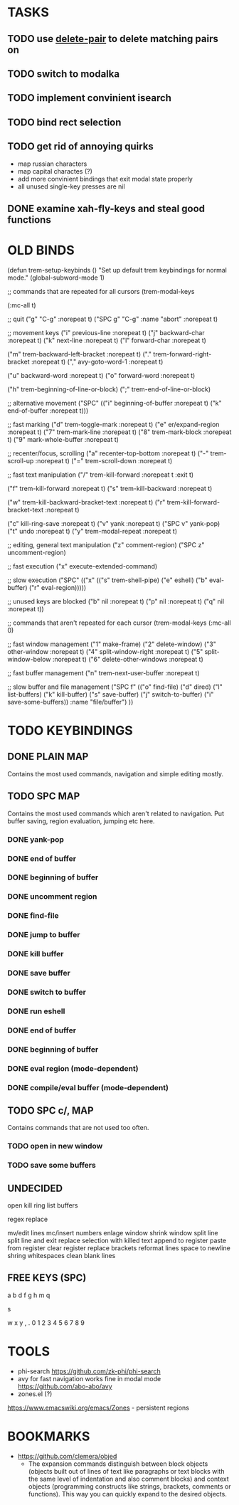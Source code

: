 * TASKS

** TODO use _delete-pair_ to delete matching pairs on 
** TODO switch to modalka

** TODO implement convinient isearch

** TODO bind rect selection

** TODO get rid of annoying quirks
   - map russian characters
   - map capital charactes (?)
   - add more convinient bindings that exit modal state properly
   - all unused single-key presses are nil 

** DONE examine xah-fly-keys and steal good functions
     
   
* OLD BINDS
(defun trem-setup-keybinds ()
  "Set up default trem keybindings for normal mode."
  (global-subword-mode 1)

  ;; commands that are repeated for all cursors
  (trem-modal-keys

   (:mc-all t)

   ;; quit
   ("g" "C-g" :norepeat t)
   ("SPC g" "C-g" :name "abort" :norepeat t)

   
   ;; movement keys  
   ("i" previous-line :norepeat t)
   ("j" backward-char :norepeat t)
   ("k" next-line     :norepeat t)
   ("l" forward-char  :norepeat t)

   ("m" trem-backward-left-bracket :norepeat t)
   ("." trem-forward-right-bracket :norepeat t)
   ("," avy-goto-word-1 :norepeat t)

   ("u" backward-word :norepeat t)
   ("o" forward-word :norepeat t)

   ("h" trem-beginning-of-line-or-block)
   (";" trem-end-of-line-or-block)
   
   ;; alternative movement
   ("SPC" (("i" beginning-of-buffer :norepeat t)    
	   ("k" end-of-buffer :norepeat t)))
    
     
   ;; fast marking
   ("d" trem-toggle-mark :norepeat t)
   ("e" er/expand-region :norepeat t)
   ("7" trem-mark-line :norepeat t)
   ("8" trem-mark-block :norepeat t)
   ("9" mark-whole-buffer :norepeat t)
   
  
   ;; recenter/focus, scrolling
   ("a" recenter-top-bottom :norepeat t)
   ("-" trem-scroll-up :norepeat t)
   ("=" trem-scroll-down :norepeat t)

   ;; fast text manipulation
   ("/" trem-kill-forward :norepeat t :exit t)
   
   ("f" trem-kill-forward :norepeat t)
   ("s" trem-kill-backward :norepeat t)

   ("w" trem-kill-backward-bracket-text :norepeat t)
   ("r" trem-kill-forward-bracket-text  :norepeat t)

   ("c" kill-ring-save :norepeat t)
   ("v" yank :norepeat t)
   ("SPC v" yank-pop)
   ("t" undo :norepeat t)
   ("y" trem-modal-repeat :norepeat t)
   

   ;; editing, general text manipulation
   ("z" comment-region)
   ("SPC z" uncomment-region)
   

   ;; fast execution
   ("x" execute-extended-command)
   
   ;; slow execution
   ("SPC" (("x" (("s" trem-shell-pipe)
		 ("e" eshell)
		 ("b" eval-buffer)
		 ("r" eval-region)))))
   

   ;; unused keys are blocked
   ("b" nil :norepeat t)
   ("p" nil :norepeat t)
   ("q" nil :norepeat t))

  ;; commands that aren't repeated for each cursor
  (trem-modal-keys
   (:mc-all 0)
   
   ;; fast window management
   ("1" make-frame)
   ("2" delete-window)
   ("3" other-window :norepeat t)
   ("4" split-window-right :norepeat t)
   ("5" split-window-below :norepeat t)
   ("6" delete-other-windows :norepeat t)

   
   ;; fast buffer management
   ("n" trem-next-user-buffer :norepeat t)
   
   ;; slow buffer and file management
   ("SPC f" (("o" find-file)
	     ("d" dired)
	     ("l" list-buffers)
	     ("k" kill-buffer)
	     ("s" save-buffer)
	     ("j" switch-to-buffer)
	     ("i" save-some-buffers))
    :name "file/buffer")
   ))

* TODO KEYBINDINGS
** DONE PLAIN MAP
   Contains the most used commands, navigation and simple editing mostly.
** TODO SPC MAP
   Contains the most used commands which aren't related to navigation. 
   Put buffer saving, region evaluation, jumping etc here.
*** DONE yank-pop
*** DONE end of buffer
*** DONE beginning of buffer
*** DONE uncomment region 
*** DONE find-file
*** DONE jump to buffer
*** DONE kill buffer
*** DONE save buffer
*** DONE switch to buffer
*** DONE run eshell
*** DONE end of buffer
*** DONE beginning of buffer
*** DONE eval region (mode-dependent)
*** DONE compile/eval buffer (mode-dependent)

** TODO SPC c/, MAP
   Contains commands that are not used too often.

*** TODO open in new window
*** TODO save some buffers


** UNDECIDED
   open kill ring
   list buffers

   regex replace

   mv/edit lines
   mc/insert numbers
   enlage window 
   shrink window
   split line
   split line and exit
   replace selection with killed text
   append to register
   paste from register
   clear register
   replace brackets
   reformat lines
   space to newline
   shring whitespaces
   clean blank lines

** FREE KEYS (SPC)
   a
   b
   d
   f
   g
   h
   m
   q

   s

   w
   x
   y
   ,
   .
   0
   1
   2
   3
   4
   5
   6
   7
   8
   9


   
* TOOLS
  - phi-search
    https://github.com/zk-phi/phi-search
  - avy for fast navigation 
    works fine in modal mode
    https://github.com/abo-abo/avy
  - zones.el (?)
  https://www.emacswiki.org/emacs/Zones - persistent regions
* BOOKMARKS
  - https://github.com/clemera/objed
    - The expansion commands distinguish between block objects (objects built out of lines of text like paragraphs or text blocks with the same level of indentation and also comment blocks) and context objects (programming constructs like strings, brackets, comments or functions). This way you can quickly expand to the desired objects.


